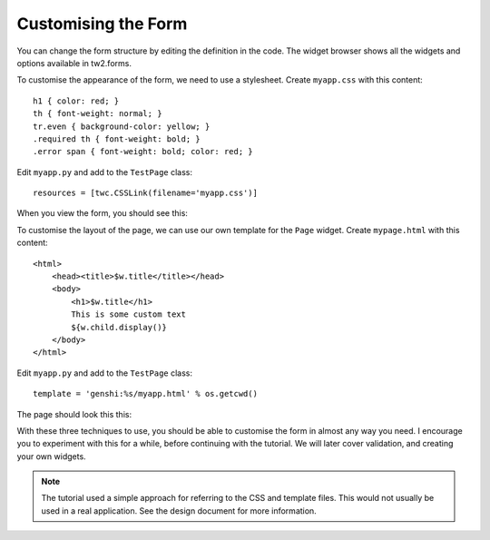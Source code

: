 Customising the Form
====================

You can change the form structure by editing the definition in the code. The widget browser shows all the widgets and options available in tw2.forms.

To customise the appearance of the form, we need to use a stylesheet. Create ``myapp.css`` with this content::

    h1 { color: red; }
    th { font-weight: normal; }
    tr.even { background-color: yellow; }
    .required th { font-weight: bold; }
    .error span { font-weight: bold; color: red; }

Edit ``myapp.py`` and add to the ``TestPage`` class::

    resources = [twc.CSSLink(filename='myapp.css')]

When you view the form, you should see this:

.. image:: tut2.png

To customise the layout of the page, we can use our own template for the ``Page`` widget. Create ``mypage.html`` with this content::

    <html>
        <head><title>$w.title</title></head>
        <body>
            <h1>$w.title</h1>
            This is some custom text
            ${w.child.display()}
        </body>
    </html>

Edit ``myapp.py`` and add to the ``TestPage`` class::

    template = 'genshi:%s/myapp.html' % os.getcwd()

The page should look this this:

.. image:: tut3.png

With these three techniques to use, you should be able to customise the form in almost any way you need. I encourage you to experiment with this for a while, before continuing with the tutorial. We will later cover validation, and creating your own widgets.

.. note:: The tutorial used a simple approach for referring to the CSS and template files. This would not usually be used in a real application. See the design document for more information.

